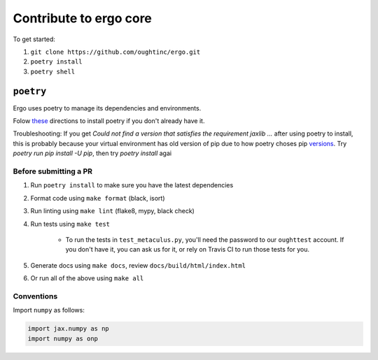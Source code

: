 Contribute to ergo core
=======================

To get started:

1. ``git clone https://github.com/oughtinc/ergo.git``
2. ``poetry install``
3. ``poetry shell``

``poetry``
----------
Ergo uses poetry to manage its dependencies and environments.

Folow these_ directions to install poetry if you don't already have it.

Troubleshooting: If you get `Could not find a version that satisfies the requirement jaxlib ...` after using poetry to install, this is probably because your virtual environment has old version of pip due to how poetry choses pip versions_.
Try `poetry run pip install -U pip`, then try `poetry install` agai

.. _these: https://python-poetry.org/docs/#installation
.. _versions: https://github.com/python-poetry/poetry/issues/732

Before submitting a PR
~~~~~~~~~~~~~~~~~~~~~~

1. Run ``poetry install`` to make sure you have the latest dependencies
2. Format code using ``make format`` (black, isort)
3. Run linting using ``make lint`` (flake8, mypy, black check)
4. Run tests using ``make test``

    * To run the tests in ``test_metaculus.py``, you'll need the password to
      our ``oughttest`` account. If you don't have it, you can ask us for it, 
      or rely on Travis CI to run those tests for you.

5. Generate docs using ``make docs``, review
   ``docs/build/html/index.html``
6. Or run all of the above using ``make all``
   
.. _Poetry: https://github.com/python-poetry/poetry
.. _official instructions for connecting to a local runtime: https://research.google.com/colaboratory/local-runtimes.html

Conventions
~~~~~~~~~~~

Import ``numpy`` as follows:


.. code-block:: python

    import jax.numpy as np
    import numpy as onp 

